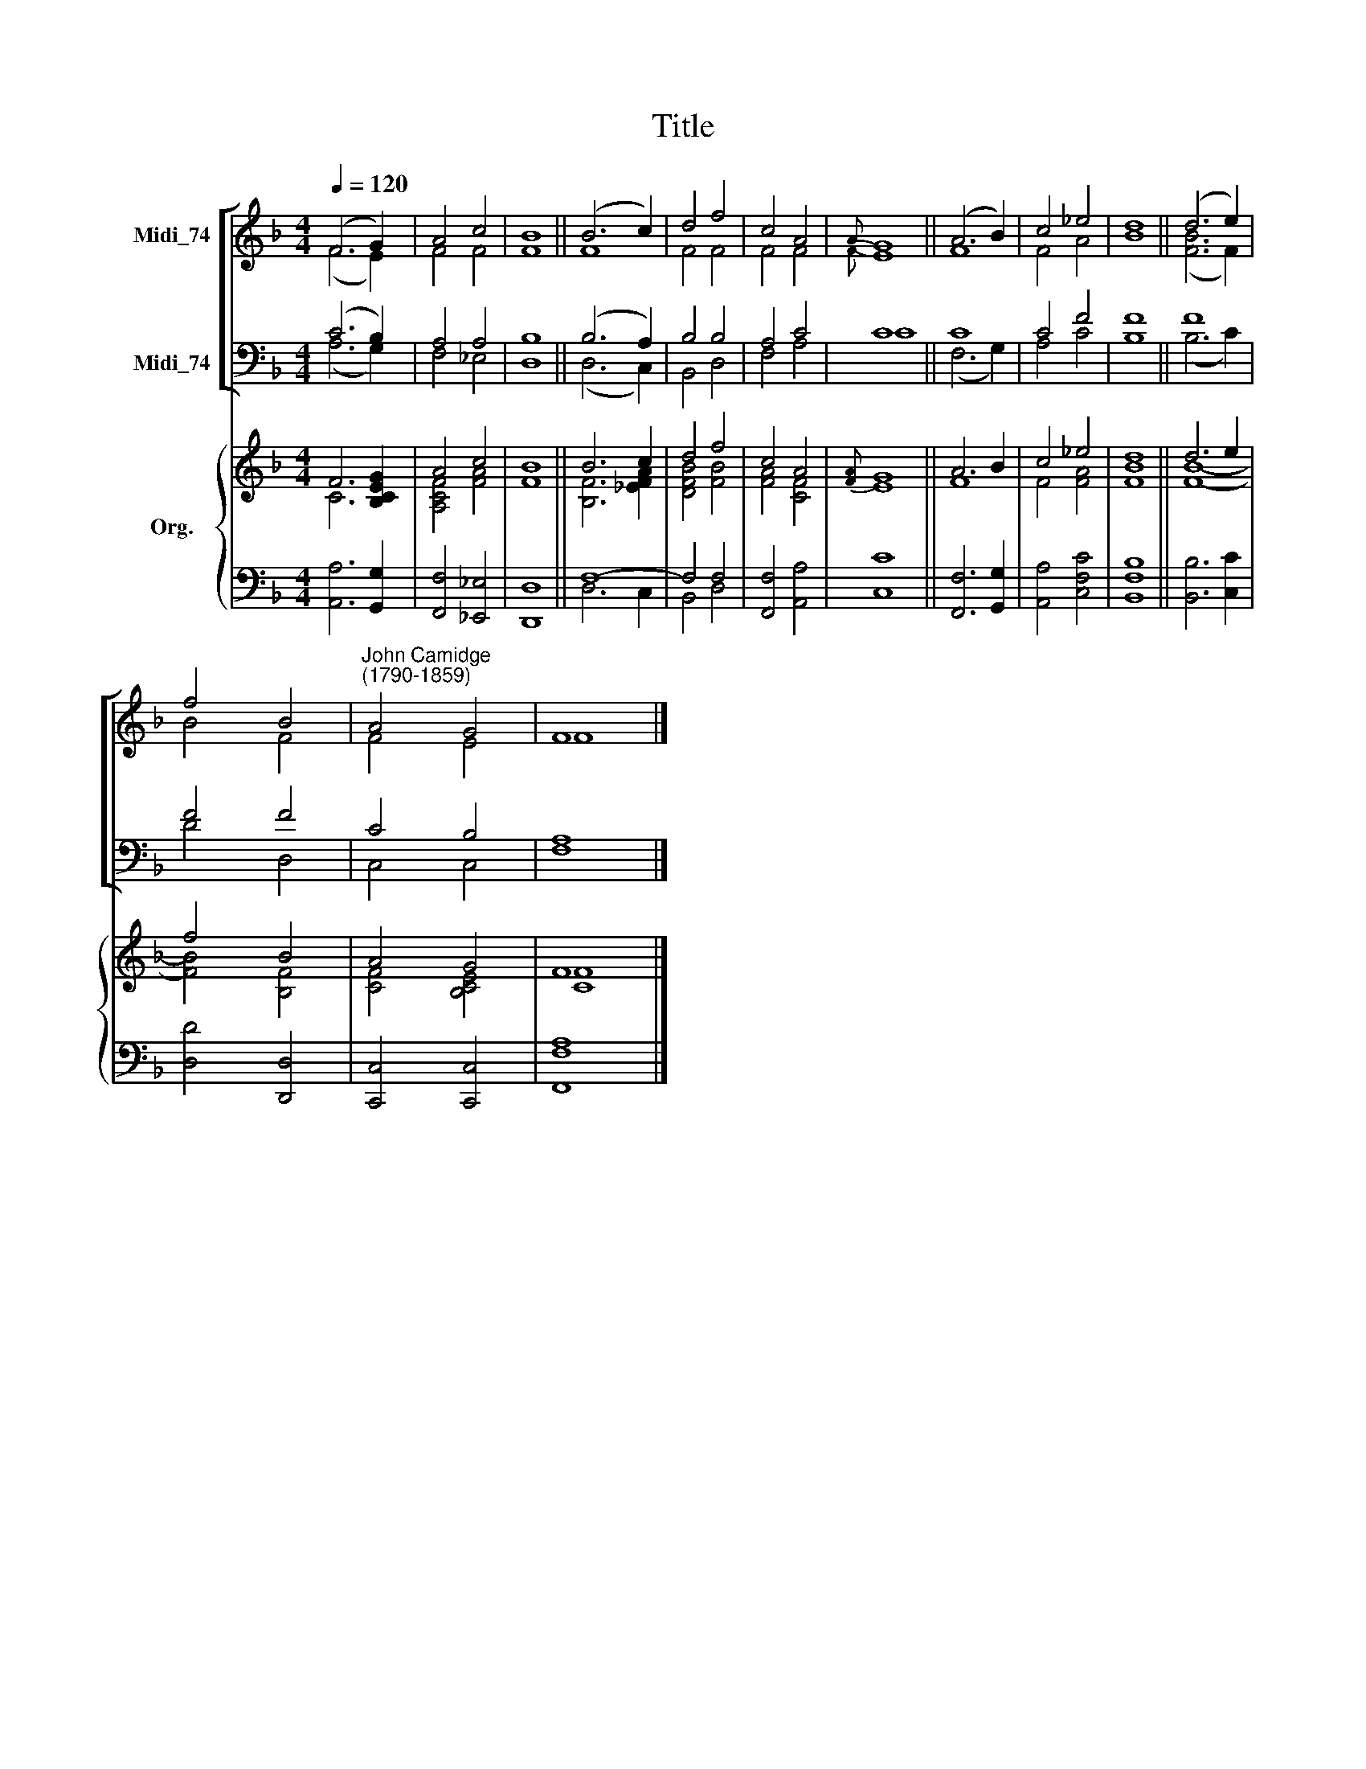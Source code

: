 X:1
T:Title
%%score [ ( 1 2 ) ( 3 4 ) ] { ( 5 6 ) | ( 7 8 ) }
L:1/8
Q:1/4=120
M:4/4
K:F
V:1 treble nm="Midi_74"
V:2 treble 
V:3 bass nm="Midi_74"
V:4 bass 
V:5 treble nm="Org."
V:6 treble 
V:7 bass 
V:8 bass 
V:1
 (F6 G2) | A4 c4 | B8 || (B6 c2) | d4 f4 | c4 A4 |{A} G8 || (A6 B2) | c4 _e4 | d8 || (d6 e2) | %11
 f4 B4 |"^John Camidge\n(1790-1859)" A4 G4 | F8 |] %14
V:2
 (F6 E2) | F4 F4 | F8 || F8 | F4 F4 | F4 F4 |{F} E8 || F8 | F4 A4 | B8 || ([FB]6 F2) | B4 F4 | %12
 F4 E4 | F8 |] %14
V:3
 (C6 B,2) | A,4 A,4 | B,8 || (B,6 A,2) | B,4 B,4 | A,4 C4 | C8 || C8 | C4 F4 | F8 || F8 | F4 F4 | %12
 C4 B,4 | A,8 |] %14
V:4
 (A,6 G,2) | F,4 _E,4 | D,8 || (D,6 C,2) | B,,4 D,4 | F,4 A,4 | C8 || (F,6 G,2) | A,4 C4 | B,8 || %10
 (B,6 C2) | D4 D,4 | C,4 C,4 | F,8 |] %14
V:5
 F6 [B,CEG]2 | A4 c4 | B8 || B6 c2 | d4 f4 | c4 A4 |{[FA]} G8 || A6 B2 | c4 _e4 | d8 || d6 e2 | %11
 f4 B4 | A4 G4 | F8 |] %14
V:6
 C6 x2 | [A,CF]4 [FA]4 | F8 || [B,F]6 [_EFA]2 | [DFB]4 [FB]4 | [FA]4 [CF]4 | E8 || F8 | F4 [FA]4 | %9
 [FB]8 || [FB]8- | [FB]4 [B,F]4 | [CF]4 [B,CE]4 | [CF]8 |] %14
V:7
 x8 | x8 | x8 || F,8- | F,4 F,4 | x8 | x8 || x8 | x8 | x8 || x8 | x8 | x8 | x8 |] %14
V:8
 [A,,A,]6 [G,,G,]2 | [F,,F,]4 [_E,,_E,]4 | [D,,D,]8 || D,6 C,2 | B,,4 D,4 | [F,,F,]4 [A,,A,]4 | %6
 [C,C]8 || [F,,F,]6 [G,,G,]2 | [A,,A,]4 [C,F,C]4 | [B,,F,B,]8 || [B,,B,]6 [C,C]2 | %11
 [D,D]4 [D,,D,]4 | [C,,C,]4 [C,,C,]4 | [F,,F,A,]8 |] %14


